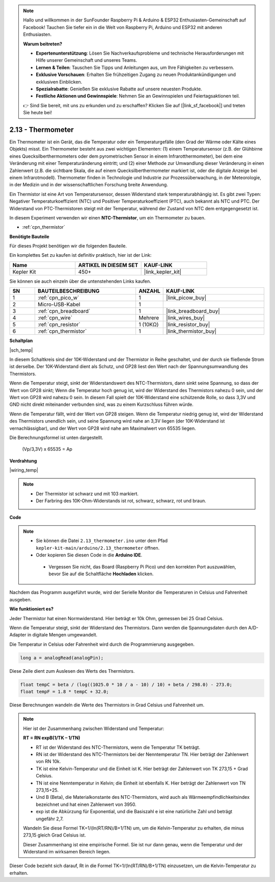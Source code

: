 .. note::

    Hallo und willkommen in der SunFounder Raspberry Pi & Arduino & ESP32 Enthusiasten-Gemeinschaft auf Facebook! Tauchen Sie tiefer ein in die Welt von Raspberry Pi, Arduino und ESP32 mit anderen Enthusiasten.

    **Warum beitreten?**

    - **Expertenunterstützung**: Lösen Sie Nachverkaufsprobleme und technische Herausforderungen mit Hilfe unserer Gemeinschaft und unseres Teams.
    - **Lernen & Teilen**: Tauschen Sie Tipps und Anleitungen aus, um Ihre Fähigkeiten zu verbessern.
    - **Exklusive Vorschauen**: Erhalten Sie frühzeitigen Zugang zu neuen Produktankündigungen und exklusiven Einblicken.
    - **Spezialrabatte**: Genießen Sie exklusive Rabatte auf unsere neuesten Produkte.
    - **Festliche Aktionen und Gewinnspiele**: Nehmen Sie an Gewinnspielen und Feiertagsaktionen teil.

    👉 Sind Sie bereit, mit uns zu erkunden und zu erschaffen? Klicken Sie auf [|link_sf_facebook|] und treten Sie heute bei!

.. _ar_temp:

2.13 - Thermometer
===========================

Ein Thermometer ist ein Gerät, das die Temperatur oder ein Temperaturgefälle (den Grad der Wärme oder Kälte eines Objekts) misst. Ein Thermometer besteht aus zwei wichtigen Elementen: (1) einem Temperatursensor (z.B. der Glühbirne eines Quecksilberthermometers oder dem pyrometrischen Sensor in einem Infrarotthermometer), bei dem eine Veränderung mit einer Temperaturänderung eintritt; 
und (2) einer Methode zur Umwandlung dieser Veränderung in einen Zahlenwert (z.B. die sichtbare Skala, die auf einem Quecksilberthermometer markiert ist, oder die digitale Anzeige bei einem Infrarotmodell). 
Thermometer finden in Technologie und Industrie zur Prozessüberwachung, in der Meteorologie, in der Medizin und in der wissenschaftlichen Forschung breite Anwendung.

Ein Thermistor ist eine Art von Temperatursensor, dessen Widerstand stark temperaturabhängig ist. Es gibt zwei Typen: 
Negativer Temperaturkoeffizient (NTC) und Positiver Temperaturkoeffizient (PTC), 
auch bekannt als NTC und PTC. Der Widerstand von PTC-Thermistoren steigt mit der Temperatur, während der Zustand von NTC dem entgegengesetzt ist.

In diesem Experiment verwenden wir einen **NTC-Thermistor**, um ein Thermometer zu bauen.

* :ref:`cpn_thermistor`

**Benötigte Bauteile**

Für dieses Projekt benötigen wir die folgenden Bauteile.

Ein komplettes Set zu kaufen ist definitiv praktisch, hier ist der Link:

.. list-table::
    :widths: 20 20 20
    :header-rows: 1

    *   - Name
        - ARTIKEL IN DIESEM SET
        - KAUF-LINK
    *   - Kepler Kit
        - 450+
        - |link_kepler_kit|

Sie können sie auch einzeln über die untenstehenden Links kaufen.

.. list-table::
    :widths: 5 20 5 20
    :header-rows: 1

    *   - SN
        - BAUTEILBESCHREIBUNG
        - ANZAHL
        - KAUF-LINK
    *   - 1
        - :ref:`cpn_pico_w`
        - 1
        - |link_picow_buy|
    *   - 2
        - Micro-USB-Kabel
        - 1
        - 
    *   - 3
        - :ref:`cpn_breadboard`
        - 1
        - |link_breadboard_buy|
    *   - 4
        - :ref:`cpn_wire`
        - Mehrere
        - |link_wires_buy|
    *   - 5
        - :ref:`cpn_resistor`
        - 1 (10KΩ)
        - |link_resistor_buy|
    *   - 6
        - :ref:`cpn_thermistor`
        - 1
        - |link_thermistor_buy|

**Schaltplan**

|sch_temp|

In diesem Schaltkreis sind der 10K-Widerstand und der Thermistor in Reihe geschaltet, und der durch sie fließende Strom ist derselbe. Der 10K-Widerstand dient als Schutz, und GP28 liest den Wert nach der Spannungsumwandlung des Thermistors.

Wenn die Temperatur steigt, sinkt der Widerstandswert des NTC-Thermistors, dann sinkt seine Spannung, so dass der Wert von GP28 sinkt; Wenn die Temperatur hoch genug ist, wird der Widerstand des Thermistors nahezu 0 sein, und der Wert von GP28 wird nahezu 0 sein. In diesem Fall spielt der 10K-Widerstand eine schützende Rolle, so dass 3,3V und GND nicht direkt miteinander verbunden sind, was zu einem Kurzschluss führen würde.

Wenn die Temperatur fällt, wird der Wert von GP28 steigen. Wenn die Temperatur niedrig genug ist, wird der Widerstand des Thermistors unendlich sein, und seine Spannung wird nahe an 3,3V liegen (der 10K-Widerstand ist vernachlässigbar), und der Wert von GP28 wird nahe am Maximalwert von 65535 liegen.

Die Berechnungsformel ist unten dargestellt.

    (Vp/3,3V) x 65535 = Ap

**Verdrahtung**

|wiring_temp|

.. #. Verbinden Sie 3V3 und GND von Pico W mit der Stromschiene des Steckbretts.
.. #. Verbinden Sie ein Bein des Thermistors mit dem GP28-Pin, dann verbinden Sie dasselbe Bein mit der positiven Stromschiene mit einem 10K-Ohm-Widerstand.
.. #. Verbinden Sie das andere Bein des Thermistors mit der negativen Stromschiene.

.. note::
    * Der Thermistor ist schwarz und mit 103 markiert.
    * Der Farbring des 10K-Ohm-Widerstands ist rot, schwarz, schwarz, rot und braun.

**Code**

.. note::

   * Sie können die Datei ``2.13_thermometer.ino`` unter dem Pfad ``kepler-kit-main/arduino/2.13_thermometer`` öffnen.
   * Oder kopieren Sie diesen Code in die **Arduino IDE**.

    * Vergessen Sie nicht, das Board (Raspberry Pi Pico) und den korrekten Port auszuwählen, bevor Sie auf die Schaltfläche **Hochladen** klicken.

.. raw:: html
    
    <iframe src=https://create.arduino.cc/editor/sunfounder01/1ae1a028-2647-4e4c-b647-0d4759f6fd03/preview?embed style="height:510px;width:100%;margin:10px 0" frameborder=0></iframe>

Nachdem das Programm ausgeführt wurde, wird der Serielle Monitor die Temperaturen in Celsius und Fahrenheit ausgeben.

**Wie funktioniert es?**

Jeder Thermistor hat einen Normwiderstand.
Hier beträgt er 10k Ohm, gemessen bei 25 Grad Celsius.

Wenn die Temperatur steigt, sinkt der Widerstand des Thermistors.
Dann werden die Spannungsdaten durch den A/D-Adapter in digitale Mengen umgewandelt.

Die Temperatur in Celsius oder Fahrenheit wird durch die Programmierung ausgegeben.

.. code-block:: arduino

    long a = analogRead(analogPin);

Diese Zeile dient zum Auslesen des Werts des Thermistors.

.. code-block:: arduino

    float tempC = beta / (log((1025.0 * 10 / a - 10) / 10) + beta / 298.0) - 273.0;
    float tempF = 1.8 * tempC + 32.0;

Diese Berechnungen wandeln die Werte des Thermistors in Grad Celsius und Fahrenheit um.

.. note::
    Hier ist der Zusammenhang zwischen Widerstand und Temperatur:

    **RT = RN expB(1/TK – 1/TN)**

    * RT ist der Widerstand des NTC-Thermistors, wenn die Temperatur TK beträgt.
    * RN ist der Widerstand des NTC-Thermistors bei der Nenntemperatur TN. Hier beträgt der Zahlenwert von RN 10k.
    * TK ist eine Kelvin-Temperatur und die Einheit ist K. Hier beträgt der Zahlenwert von TK 273,15 + Grad Celsius.
    * TN ist eine Nenntemperatur in Kelvin; die Einheit ist ebenfalls K. Hier beträgt der Zahlenwert von TN 273,15+25.
    * Und B (Beta), die Materialkonstante des NTC-Thermistors, wird auch als Wärmeempfindlichkeitsindex bezeichnet und hat einen Zahlenwert von 3950.
    * exp ist die Abkürzung für Exponential, und die Basiszahl e ist eine natürliche Zahl und beträgt ungefähr 2,7.

    Wandeln Sie diese Formel TK=1/(ln(RT/RN)/B+1/TN) um, um die Kelvin-Temperatur zu erhalten, die minus 273,15 gleich Grad Celsius ist.

    Dieser Zusammenhang ist eine empirische Formel. Sie ist nur dann genau, wenn die Temperatur und der Widerstand im wirksamen Bereich liegen.

Dieser Code bezieht sich darauf, Rt in die Formel TK=1/(ln(RT/RN)/B+1/TN) einzusetzen, um die Kelvin-Temperatur zu erhalten.
